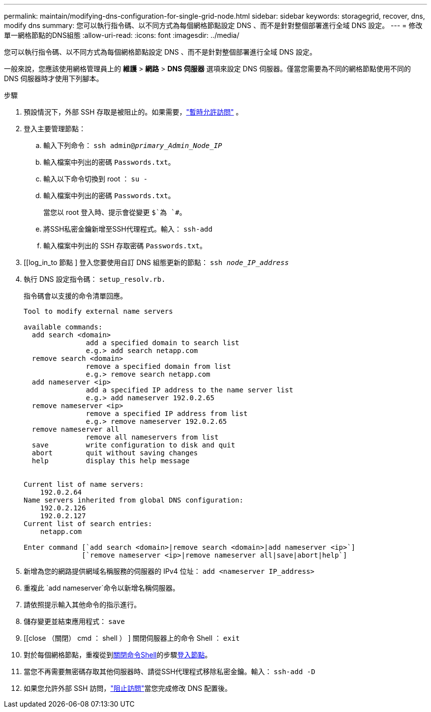 ---
permalink: maintain/modifying-dns-configuration-for-single-grid-node.html 
sidebar: sidebar 
keywords: storagegrid, recover, dns, modify dns 
summary: 您可以執行指令碼、以不同方式為每個網格節點設定 DNS 、而不是針對整個部署進行全域 DNS 設定。 
---
= 修改單一網格節點的DNS組態
:allow-uri-read: 
:icons: font
:imagesdir: ../media/


[role="lead"]
您可以執行指令碼、以不同方式為每個網格節點設定 DNS 、而不是針對整個部署進行全域 DNS 設定。

一般來說，您應該使用網格管理員上的 *維護* > *網路* > *DNS 伺服器* 選項來設定 DNS 伺服器。僅當您需要為不同的網格節點使用不同的 DNS 伺服器時才使用下列腳本。

.步驟
. 預設情況下，外部 SSH 存取是被阻止的。如果需要，link:../admin/manage-external-ssh-access.html["暫時允許訪問"] 。
. 登入主要管理節點：
+
.. 輸入下列命令： `ssh admin@_primary_Admin_Node_IP_`
.. 輸入檔案中列出的密碼 `Passwords.txt`。
.. 輸入以下命令切換到 root ： `su -`
.. 輸入檔案中列出的密碼 `Passwords.txt`。
+
當您以 root 登入時、提示會從變更 `$`為 `#`。

.. 將SSH私密金鑰新增至SSH代理程式。輸入： `ssh-add`
.. 輸入檔案中列出的 SSH 存取密碼 `Passwords.txt`。


. [[log_in_to 節點 ] 登入您要使用自訂 DNS 組態更新的節點： `ssh _node_IP_address_`
. 執行 DNS 設定指令碼： `setup_resolv.rb.`
+
指令碼會以支援的命令清單回應。

+
[listing]
----
Tool to modify external name servers

available commands:
  add search <domain>
               add a specified domain to search list
               e.g.> add search netapp.com
  remove search <domain>
               remove a specified domain from list
               e.g.> remove search netapp.com
  add nameserver <ip>
               add a specified IP address to the name server list
               e.g.> add nameserver 192.0.2.65
  remove nameserver <ip>
               remove a specified IP address from list
               e.g.> remove nameserver 192.0.2.65
  remove nameserver all
               remove all nameservers from list
  save         write configuration to disk and quit
  abort        quit without saving changes
  help         display this help message


Current list of name servers:
    192.0.2.64
Name servers inherited from global DNS configuration:
    192.0.2.126
    192.0.2.127
Current list of search entries:
    netapp.com

Enter command [`add search <domain>|remove search <domain>|add nameserver <ip>`]
              [`remove nameserver <ip>|remove nameserver all|save|abort|help`]
----
. 新增為您的網路提供網域名稱服務的伺服器的 IPv4 位址： `add <nameserver IP_address>`
. 重複此 `add nameserver`命令以新增名稱伺服器。
. 請依照提示輸入其他命令的指示進行。
. 儲存變更並結束應用程式： `save`
. [[close （關閉） cmd ： shell ） ] 關閉伺服器上的命令 Shell ： `exit`
. 對於每個網格節點，重複從到<<close_cmd_shell,關閉命令Shell>>的步驟<<log_in_to_node,登入節點>>。
. 當您不再需要無密碼存取其他伺服器時、請從SSH代理程式移除私密金鑰。輸入： `ssh-add -D`
. 如果您允許外部 SSH 訪問，link:../admin/manage-external-ssh-access.html["阻止訪問"]當您完成修改 DNS 配置後。

